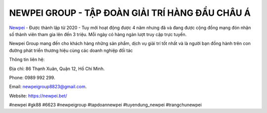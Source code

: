 NEWPEI GROUP - TẬP ĐOÀN GIẢI TRÍ HÀNG ĐẦU CHÂU Á
===================================

`Newpei <https://newpei.bet/>`_  - Được thành lập từ 2020 - Tuy mới hoạt động được 4 năm nhưng đã và đang được cộng đồng mạng đón nhận số thành viên tham gia lên đến 3 triệu. Mỗi ngày có hàng ngàn lượt truy cập trực tuyến.

Newpei  Group mang đến cho khách hàng những sản phẩm, dịch vụ giải trí tốt nhất và là người bạn đồng hành trên con đường phát triển thương hiệu cùng các doanh nghiệp đối tác

Thông tin liên hệ:

Địa chỉ: 86 Thạnh Xuân, Quận 12, Hồ Chí Minh. 

Phone: 0989 992 299. 

Email: newpeigroup8823@gmail.com. 

Website: https://newpei.bet/

#newpei #gk88 #6623 #newpeigroup #tapdoannewpei #tuyendung_newpei #trangchunewpei

